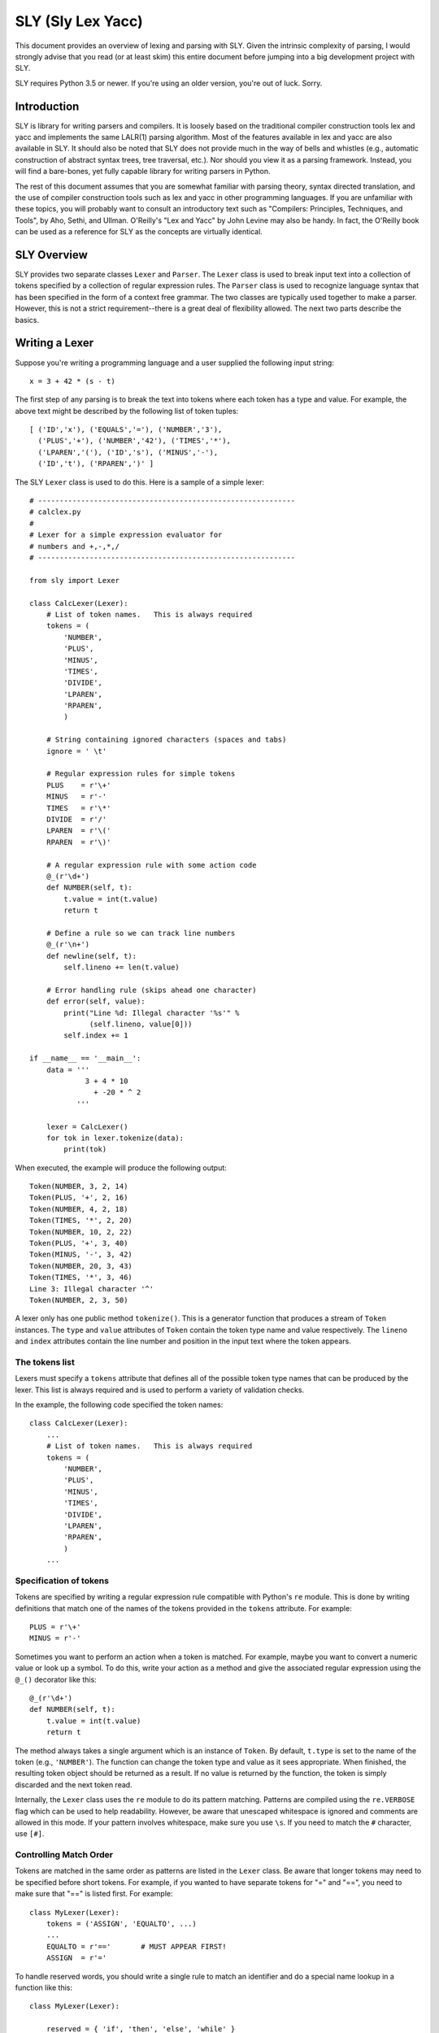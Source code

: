 SLY (Sly Lex Yacc)
==================

This document provides an overview of lexing and parsing with SLY.
Given the intrinsic complexity of parsing, I would strongly advise 
that you read (or at least skim) this entire document before jumping
into a big development project with SLY.  

SLY requires Python 3.5 or newer.  If you're using an older version,
you're out of luck. Sorry.

Introduction
------------
SLY is library for writing parsers and compilers.  It is loosely
based on the traditional compiler construction tools lex and yacc
and implements the same LALR(1) parsing algorithm.  Most of the
features available in lex and yacc are also available in SLY.
It should also be noted that SLY does not provide much in
the way of bells and whistles (e.g., automatic construction of
abstract syntax trees, tree traversal, etc.). Nor should you view it
as a parsing framework. Instead, you will find a bare-bones, yet
fully capable library for writing parsers in Python.

The rest of this document assumes that you are somewhat familiar with
parsing theory, syntax directed translation, and the use of compiler
construction tools such as lex and yacc in other programming
languages. If you are unfamiliar with these topics, you will probably
want to consult an introductory text such as "Compilers: Principles,
Techniques, and Tools", by Aho, Sethi, and Ullman.  O'Reilly's "Lex
and Yacc" by John Levine may also be handy.  In fact, the O'Reilly book can be
used as a reference for SLY as the concepts are virtually identical.

SLY Overview
------------

SLY provides two separate classes ``Lexer`` and ``Parser``.  The
``Lexer`` class is used to break input text into a collection of
tokens specified by a collection of regular expression rules.  The
``Parser`` class is used to recognize language syntax that has been
specified in the form of a context free grammar.    The two classes
are typically used together to make a parser.  However, this is not
a strict requirement--there is a great deal of flexibility allowed.
The next two parts describe the basics.

Writing a Lexer
---------------

Suppose you're writing a programming language and a user supplied the
following input string::

    x = 3 + 42 * (s - t)

The first step of any parsing is to break the text into tokens where
each token has a type and value. For example, the above text might be
described by the following list of token tuples::

    [ ('ID','x'), ('EQUALS','='), ('NUMBER','3'), 
      ('PLUS','+'), ('NUMBER','42'), ('TIMES','*'),
      ('LPAREN','('), ('ID','s'), ('MINUS','-'),
      ('ID','t'), ('RPAREN',')' ]

The SLY ``Lexer`` class is used to do this.   Here is a sample of a simple
lexer::

    # ------------------------------------------------------------
    # calclex.py
    #
    # Lexer for a simple expression evaluator for
    # numbers and +,-,*,/
    # ------------------------------------------------------------

    from sly import Lexer

    class CalcLexer(Lexer):
        # List of token names.   This is always required
        tokens = (
            'NUMBER',
            'PLUS',
            'MINUS',
            'TIMES',
            'DIVIDE',
            'LPAREN',
            'RPAREN',
            )

        # String containing ignored characters (spaces and tabs)
        ignore = ' \t'

        # Regular expression rules for simple tokens
        PLUS    = r'\+'
        MINUS   = r'-'
        TIMES   = r'\*'
        DIVIDE  = r'/'
        LPAREN  = r'\('
        RPAREN  = r'\)'

        # A regular expression rule with some action code
        @_(r'\d+')
        def NUMBER(self, t):
            t.value = int(t.value)    
            return t

        # Define a rule so we can track line numbers
        @_(r'\n+')
        def newline(self, t):
            self.lineno += len(t.value)

        # Error handling rule (skips ahead one character)
        def error(self, value):
            print("Line %d: Illegal character '%s'" %
	          (self.lineno, value[0]))
            self.index += 1

    if __name__ == '__main__':
        data = '''
                 3 + 4 * 10
                   + -20 * ^ 2
               '''

        lexer = CalcLexer()
        for tok in lexer.tokenize(data):
            print(tok)

When executed, the example will produce the following output::

    Token(NUMBER, 3, 2, 14)
    Token(PLUS, '+', 2, 16)
    Token(NUMBER, 4, 2, 18)
    Token(TIMES, '*', 2, 20)
    Token(NUMBER, 10, 2, 22)
    Token(PLUS, '+', 3, 40)
    Token(MINUS, '-', 3, 42)
    Token(NUMBER, 20, 3, 43)
    Token(TIMES, '*', 3, 46)
    Line 3: Illegal character '^'
    Token(NUMBER, 2, 3, 50)

A lexer only has one public method ``tokenize()``.  This is a generator
function that produces a stream of ``Token`` instances.
The ``type`` and ``value`` attributes of ``Token`` contain the
token type name and value respectively.  The ``lineno`` and ``index``
attributes contain the line number and position in the input text
where the token appears. 

The tokens list
^^^^^^^^^^^^^^^

Lexers must specify a ``tokens`` attribute that defines all of the possible token
type names that can be produced by the lexer.  This list is always required
and is used to perform a variety of validation checks.  

In the example, the following code specified the token names::

    class CalcLexer(Lexer):
        ...
        # List of token names.   This is always required
        tokens = (
            'NUMBER',
            'PLUS',
            'MINUS',
            'TIMES',
            'DIVIDE',
            'LPAREN',
            'RPAREN',
            )
        ...

Specification of tokens
^^^^^^^^^^^^^^^^^^^^^^^

Tokens are specified by writing a regular expression rule compatible
with Python's ``re`` module.  This is done by writing definitions that
match one of the names of the tokens provided in the ``tokens``
attribute.  For example::

    PLUS = r'\+'
    MINUS = r'-'

Sometimes you want to perform an action when a token is matched.  For example,
maybe you want to convert a numeric value or look up a symbol.  To do
this, write your action as a method and give the associated regular
expression using the ``@_()`` decorator like this::

    @_(r'\d+')
    def NUMBER(self, t):
        t.value = int(t.value)
        return t

The method always takes a single argument which is an instance of
``Token``.  By default, ``t.type`` is set to the name of the token
(e.g., ``'NUMBER'``).  The function can change the token type and
value as it sees appropriate.  When finished, the resulting token
object should be returned as a result. If no value is returned by the
function, the token is simply discarded and the next token read.

Internally, the ``Lexer`` class uses the ``re`` module to do its
pattern matching.  Patterns are compiled using the ``re.VERBOSE`` flag
which can be used to help readability.  However, be aware that
unescaped whitespace is ignored and comments are allowed in this mode.
If your pattern involves whitespace, make sure you use ``\s``.  If you
need to match the ``#`` character, use ``[#]``.

Controlling Match Order
^^^^^^^^^^^^^^^^^^^^^^^

Tokens are matched in the same order as patterns are listed in the
``Lexer`` class.  Be aware that longer tokens may need to be specified
before short tokens.  For example, if you wanted to have separate
tokens for "=" and "==", you need to make sure that "==" is listed
first.  For example::

    class MyLexer(Lexer):
        tokens = ('ASSIGN', 'EQUALTO', ...)
        ...
        EQUALTO = r'=='       # MUST APPEAR FIRST!
        ASSIGN  = r'='

To handle reserved words, you should write a single rule to match an
identifier and do a special name lookup in a function like this::

    class MyLexer(Lexer):
 
        reserved = { 'if', 'then', 'else', 'while' }
        tokens = ['LPAREN','RPAREN',...,'ID'] + [ w.upper() for w in reserved ]

        @_(r'[a-zA-Z_][a-zA-Z_0-9]*')
        def ID(self, t):
            # Check to see if the name is a reserved word
            # If so, change its type.
            if t.value in self.reserved:
                t.type = t.value.upper()
            return t

Note: You should avoid writing individual rules for reserved words.
For example, suppose you wrote rules like this::

    FOR   = r'for'
    PRINT = r'print'

In this case, the rules will be triggered for identifiers that include
those words as a prefix such as "forget" or "printed".  
This is probably not what you want.

Discarded text
^^^^^^^^^^^^^^
To discard text, such as a comment, simply define a token rule that returns no value.  For example::

    @_(r'\#.*')
    def COMMENT(self, t):
        pass
        # No return value. Token discarded

Alternatively, you can include the prefix ``ignore_`` in a token
declaration to force a token to be ignored.  For example::

    ignore_COMMENT = r'\#.*'

Line numbers and position tracking
^^^^^^^^^^^^^^^^^^^^^^^^^^^^^^^^^^

By default, lexers know nothing about line numbers.  This is because
they don't know anything about what constitutes a "line" of input
(e.g., the newline character or even if the input is textual data).
To update this information, you need to write a special rule.  In the
example, the ``newline()`` rule shows how to do this::

    # Define a rule so we can track line numbers
    @_(r'\n+')
    def newline(self, t):
        self.lineno += len(t.value)

Within the rule, the lineno attribute of the lexer is updated.  After
the line number is updated, the token is simply discarded since
nothing is returned.

Lexers do not perform and kind of automatic column tracking.  However,
it does record positional information related to each token in the
``index`` attribute.  Using this, it is usually possible to compute
column information as a separate step.  For instance, you could count
backwards until you reach the previous newline::

    # Compute column. 
    #     input is the input text string
    #     token is a token instance
    def find_column(text, token):
        last_cr = text.rfind('\n', 0, token.index)
        if last_cr < 0:
            last_cr = 0
        column = (token.index - last_cr) + 1
        return column

Since column information is often only useful in the context of error
handling, calculating the column position can be performed when needed
as opposed to including it on each token.

Ignored characters
^^^^^^^^^^^^^^^^^^

The special ``ignore`` specification is reserved for characters that
should be completely ignored in the input stream.  Usually this is
used to skip over whitespace and other non-essential characters.
Although it is possible to define a regular expression rule for
whitespace in a manner similar to ``newline()``, the use of ``ignore``
provides substantially better lexing performance because it is handled
as a special case and is checked in a much more efficient manner than
the normal regular expression rules.

The characters given in ``ignore`` are not ignored when such
characters are part of other regular expression patterns.  For
example, if you had a rule to capture quoted text, that pattern can
include the ignored characters (which will be captured in the normal
way).  The main purpose of ``ignore`` is to ignore whitespace and
other padding between the tokens that you actually want to parse.

Literal characters
^^^^^^^^^^^^^^^^^^

Literal characters can be specified by defining a variable
``literals`` in the class.  For example::

     class MyLexer(Lexer):
         ...
         literals = [ '+','-','*','/' ]
         ...

A literal character is simply a single character that is returned "as
is" when encountered by the lexer.  Literals are checked after all of
the defined regular expression rules.  Thus, if a rule starts with one
of the literal characters, it will always take precedence.

When a literal token is returned, both its ``type`` and ``value``
attributes are set to the character itself. For example, ``'+'``.

It's possible to write token methods that perform additional actions
when literals are matched.  However, you'll need to set the token type
appropriately. For example::

     class MyLexer(Lexer):

          literals = [ '{', '}' ]

          def __init__(self):
              self.indentation_level = 0

          @_(r'\{')
          def lbrace(self, t):
              t.type = '{'      # Set token type to the expected literal
	      self.indentation_level += 1
              return t

          @_(r'\}')
          def rbrace(t):
              t.type = '}'      # Set token type to the expected literal
	      self.indentation_level -=1
              return t

Error handling
^^^^^^^^^^^^^^

The ``error()`` method is used to handle lexing errors that occur when
illegal characters are detected.  The error method receives a string
containing all remaining untokenized text.  A typical handler might
look at this text and skip ahead in some manner.  For example::

    class MyLexer(Lexer):
        ...
        # Error handling rule
        def error(self, value):
            print("Illegal character '%s'" % value[0])
            self.index += 1

In this case, we simply print the offending character and skip ahead
one character by updating the lexer position.   Error handling in a
parser is often a hard problem.  An error handler might scan ahead
to a logical synchronization point such as a semicolon, a blank line,
or similar landmark.

EOF Handling
^^^^^^^^^^^^

The lexer will produce tokens until it reaches the end of the supplied
input string.  An optional ``eof()`` method can be used to handle an
end-of-file (EOF) condition in the input.  For example::

    class MyLexer(Lexer):
        ...
        # EOF handling rule
        def eof(self):
            # Get more input (Example)
            more = input('more > ')
            return more

The ``eof()`` method should return a string as a result.  Be aware
that reading input in chunks may require great attention to the
handling of chunk boundaries.  Specifically, you can't break the text
such that a chunk boundary appears in the middle of a token (for
example, splitting input in the middle of a quoted string). For
this reason, you might have to do some additional framing 
of the data such as splitting into lines or blocks to make it work. 

Maintaining extra state
^^^^^^^^^^^^^^^^^^^^^^^

In your lexer, you may want to maintain a variety of other state
information.  This might include mode settings, symbol tables, and
other details.  As an example, suppose that you wanted to keep track
of how many NUMBER tokens had been encountered.  You can do this by
adding an ``__init__()`` method and adding more attributes. For
example::

    class MyLexer(Lexer):
        def __init__(self):
            self.num_count = 0

        @_(r'\d+')
        def NUMBER(self,t):
            self.num_count += 1
            t.value = int(t.value)    
            return t

Please note that lexers already use the ``lineno`` and ``position``
attributes during parsing.

